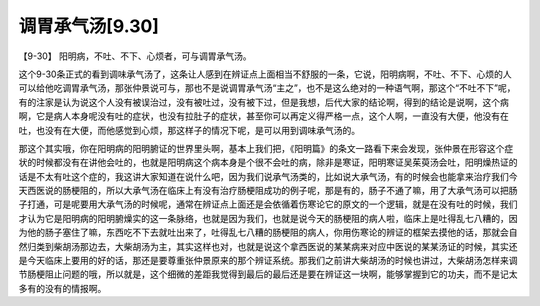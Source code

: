 调胃承气汤[9.30]
==================

【9-30】 阳明病，不吐、不下、心烦者，可与调胃承气汤。

这个9-30条正式的看到调味承气汤了，这条让人感到在辨证点上面相当不舒服的一条，它说，阳明病啊，不吐、不下、心烦的人可以给他吃调胃承气汤，那张仲景说可与，那也不是说调胃承气汤“主之”，也不是这么绝对的一种语气啊，那这个“不吐不下”呢，有的注家是认为说这个人没有被误治过，没有被吐过，没有被下过，但是我想，后代大家的结论啊，得到的结论是说啊，这个病啊，它是病人本身呢没有吐的症状，也没有拉肚子的症状，甚至你可以再定义得严格一点，这个人啊，一直没有大便，他没有在吐，也没有在大便，而他感觉到心烦，那这样子的情况下呢，是可以用到调味承气汤的。

那这个其实哦，你在阳明病的阳明腑证的世界里头啊，基本上我们把，《阳明篇》的条文一路看下来会发现，张仲景在形容这个症状的时候都没有在讲他会吐的，也就是阳明病这个病本身是个很不会吐的病，除非是寒证，阳明寒证吴茱萸汤会吐，阳明燥热证的话是不太有吐这个症的，我这讲大家知道在说什么吧，因为我们说承气汤类的，比如说大承气汤，有的时候会也能拿来治疗我们今天西医说的肠梗阻的，所以大承气汤在临床上有没有治疗肠梗阻成功的例子呢，那是有的，肠子不通了嘛，用了大承气汤可以把肠子打通，可是呢要用大承气汤的时候呢，通常在辨证点上面还是会依循着伤寒论它的原文的一个逻辑，就是在没有吐的时候，我们才认为它是阳明病的阳明腑燥实的这一条脉络，也就是因为我们，也就是说今天的肠梗阻的病人啦，临床上是吐得乱七八糟的，因为他的肠子塞住了嘛，东西吃不下去就吐出来了，吐得乱七八糟的肠梗阻的病人，你用伤寒论的辨证的框架去摸他的话，那就会自然归类到柴胡汤那边去，大柴胡汤为主，其实这样也对，也就是说这个拿西医说的某某病来对应中医说的某某汤证的时候，其实还是今天临床上要用的好的话，那还是要尊重张仲景原来的那个辨证系统。那我们之前讲大柴胡汤的时候也讲过，大柴胡汤怎样来调节肠梗阻止问题的哦，所以就是，这个细微的差距我觉得到最后的最后还是要在辨证这一块啊，能够掌握到它的功夫，而不是记太多有的没有的情报啊。
